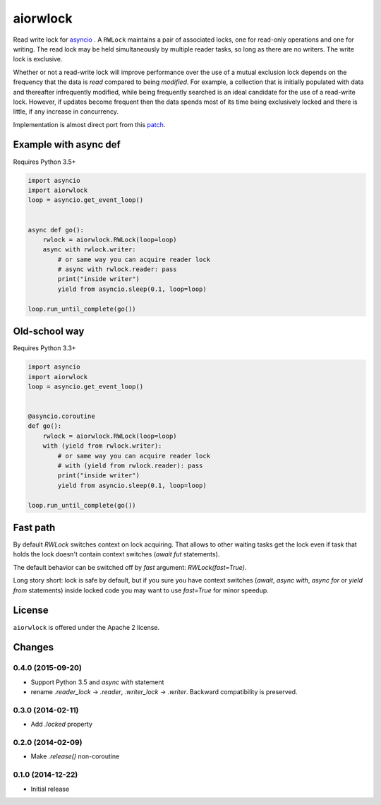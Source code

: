 aiorwlock
=========
.. image:: https://travis-ci.org/aio-libs/aiorwlock.svg?branch=master
    :target: https://travis-ci.org/aio-libs/aiorwlock
.. image:: https://coveralls.io/repos/jettify/aiorwlock/badge.png?branch=master
    :target: https://coveralls.io/r/aio-libs/aiorwlock?branch=master

Read write lock for asyncio_ . A ``RWLock`` maintains a pair of associated
locks, one for read-only operations and one for writing. The read lock may be
held simultaneously by multiple reader tasks, so long as there are
no writers. The write lock is exclusive.

Whether or not a read-write lock will improve performance over the use of
a mutual exclusion lock depends on the frequency that the data is *read*
compared to being *modified*. For example, a collection that is initially
populated with data and thereafter infrequently modified, while being
frequently searched is an ideal candidate for the use of a read-write lock.
However, if updates become frequent then the data spends most of its time
being exclusively locked and there is little, if any increase in concurrency.


Implementation is almost direct port from this patch_.


Example with async def
----------------------

Requires Python 3.5+

.. code:: python

    import asyncio
    import aiorwlock
    loop = asyncio.get_event_loop()


    async def go():
        rwlock = aiorwlock.RWLock(loop=loop)
        async with rwlock.writer:
            # or same way you can acquire reader lock
            # async with rwlock.reader: pass
            print("inside writer")
            yield from asyncio.sleep(0.1, loop=loop)

    loop.run_until_complete(go())

Old-school way
--------------

Requires Python 3.3+

.. code:: python

    import asyncio
    import aiorwlock
    loop = asyncio.get_event_loop()


    @asyncio.coroutine
    def go():
        rwlock = aiorwlock.RWLock(loop=loop)
        with (yield from rwlock.writer):
            # or same way you can acquire reader lock
            # with (yield from rwlock.reader): pass
            print("inside writer")
            yield from asyncio.sleep(0.1, loop=loop)

    loop.run_until_complete(go())


Fast path
---------

By default `RWLock` switches context on lock acquiring. That allows to
other waiting tasks get the lock even if task that holds the lock
doesn't contain context switches (`await fut` statements).

The default behavior can be switched off by `fast` argument:
`RWLock(fast=True)`.

Long story short:  lock is safe by  default, but if you  sure you have
context switches (`await`,  `async with`, `async for`  or `yield from`
statements) inside  locked code  you may want  to use  `fast=True` for
minor speedup.


License
-------

``aiorwlock`` is offered under the Apache 2 license.


.. _asyncio: http://docs.python.org/3.4/library/asyncio.html
.. _patch: http://bugs.python.org/issue8800

Changes
-------

0.4.0 (2015-09-20)
^^^^^^^^^^^^^^^^^^

* Support Python 3.5 and `async with` statement

* rename `.reader_lock` -> `.reader`, `.writer_lock` ->
  `.writer`. Backward compatibility is preserved.

0.3.0 (2014-02-11)
^^^^^^^^^^^^^^^^^^

* Add `.locked` property

0.2.0 (2014-02-09)
^^^^^^^^^^^^^^^^^^

* Make `.release()` non-coroutine


0.1.0 (2014-12-22)
^^^^^^^^^^^^^^^^^^

* Initial release

